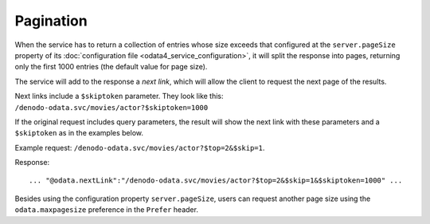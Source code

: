 .. _vdp_admin_guide_odata4_service_pagination:

==========
Pagination
==========

When the service has to return a collection of entries whose 
size exceeds that configured at the ``server.pageSize`` property of its 
:doc:`configuration file <odata4_service_configuration>`, it will split the response 
into pages, returning only the first 1000 entries (the default value for page 
size).

The service will add to the response a *next link*, which will 
allow the client to request the next page of the results.

Next links include a ``$skiptoken`` parameter. They look like this:
``/denodo-odata.svc/movies/actor?$skiptoken=1000``

If the original request includes query parameters, the result will show the next 
link with these parameters and a ``$skiptoken`` as in the examples below.

Example request: ``/denodo-odata.svc/movies/actor?$top=2&$skip=1``.

Response::
  
  ... "@odata.nextLink":"/denodo-odata.svc/movies/actor?$top=2&$skip=1&$skiptoken=1000" ...

Besides using the configuration property ``server.pageSize``, users can request 
another page size using the ``odata.maxpagesize`` preference in the ``Prefer``
header.
